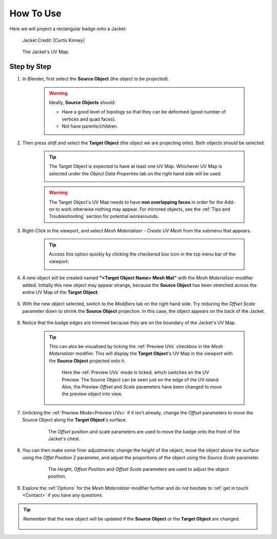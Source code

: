 #####################################
How To Use
#####################################

Here we will project a rectangular badge onto a Jacket:

.. figure:: images/mesh_mat_howto.jpg
    :alt: Mesh Materializer

    Jacket Credit: |Curtis Kinney|

.. |Curtis Kinney| raw:: html

   <a href="https://skfb.ly/6U8uT">Curtis Kinney</a>

.. figure:: images/jacket_uv_map.jpg
    :alt: Mesh Materializer

    The Jacket's UV Map.



===========================
Step by Step
===========================

#. In Blender, first select the **Source Object** (the object to be projected).

    .. image:: images/source_object_select.jpg
        :alt: Mesh Materializer

    .. warning::

        Ideally, **Source Objects** should:

        * Have a good level of topology so that they can be deformed (good number of vertices and quad faces).
        * Not have parents/children.

#. Then press *shift* and select the **Target Object** (the object we are projecting onto).  Both objects should be selected.

    .. tip::

        The Target Object is expected to have at least one UV Map.  Whichever UV Map is selected under the *Object Data Properties* tab on the right hand side will be used.

        .. image:: images/target_object_select.jpg
            :alt: Mesh Materializer

    .. warning::

        The Target Object's UV Map needs to have **non overlapping faces** in order for the Add-on to work otherwise nothing may appear.  For mirrored objects, see the :ref:`Tips and Troubleshooting` section for potential workarounds.

#. Right-Click in the viewport, and select *Mesh Materializer - Create UV Mesh* from the submenu that appears.

    .. image:: images/right-click-menu.jpg
        :alt: Mesh Materializer

    .. tip:: 

        Access this option quickly by clicking the checkered box icon in the top menu bar of the viewport:

        .. image:: images/quick_button.png

#. A new object will be created named **"<Target Object Name> Mesh Mat"** with the *Mesh Materializer* modifier added.  Initially this new object may appear strange, because the **Source Object** has been stretched across the entire UV Map of the **Target Object**:

    .. image:: images/howto_initial.jpg
        :alt: Mesh Materializer

#. With the new object selected, switch to the *Modifiers* tab on the right hand side.  Try reducing the *Offset Scale* parameter down to shrink the **Source Object** projection.  In this case, the object appears on the back of the Jacket.

    .. image:: images/mesh_mat_scaling.gif
        :alt: Mesh Materializer

#. Notice that the badge edges are trimmed because they are on the boundary of the Jacket's UV Map.

    .. image:: images/badge_trimmed.jpg
        :alt: Mesh Materializer


    .. tip::

        This can also be visualised by ticking the :ref:`Preview UVs` checkbox in the *Mesh Materializer* modifier.  This will display the **Target Object**'s UV Map in the viewport with the **Source Object** projected onto it.

        .. figure:: images/preview_uvs_jacket.jpg
            :alt: Mesh Materializer

            Here the :ref:`Preview UVs` mode is ticked, which switches on the UV Preview.  The Source Object can be seen just on the edge of the UV island.  Also, the Preview *Offset* and *Scale* parameters have been changed to move the preview object into view.

#. Unticking the :ref:`Preview Mode<Preview UVs>` if it isn't already, change the *Offset* parameters to move the Source Object along the **Target Object**'s surface.

    .. figure:: images/mesh_mat_jacket_moving_badge.gif
        :alt: Mesh Materializer

        The *Offset* position and scale parameters are used to move the badge onto the front of the Jacket's chest.

#. You can then make some finer adjustments: change the *height* of the object, move the object above the surface using the *Offet Position* Z parameter, and adjust the proportions of the object using the *Source Scale* parameter.

    .. figure:: images/mesh_mat_jacket_adjusting_badge.gif
        :alt: Mesh Materializer

        The *Height*, *Offset Position* and *Offset Scale* parameters are used to adjust the object position.

#. Explore the :ref:`Options` for the *Mesh Materializer* modifier further and do not hesitate to :ref:`get in touch <Contact>` if you have any questions.

.. tip::

    Remember that the new object will be updated if the **Source Object** or the **Target Object** are changed.

    .. figure:: images/change_source_obj.gif
        :alt: Mesh Materializer

